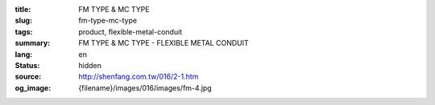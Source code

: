 :title: FM TYPE & MC TYPE
:slug: fm-type-mc-type
:tags: product, flexible-metal-conduit
:summary: FM TYPE & MC TYPE - FLEXIBLE METAL CONDUIT
:lang: en
:status: hidden
:source: http://shenfang.com.tw/016/2-1.htm
:og_image: {filename}/images/016/images/fm-4.jpg
